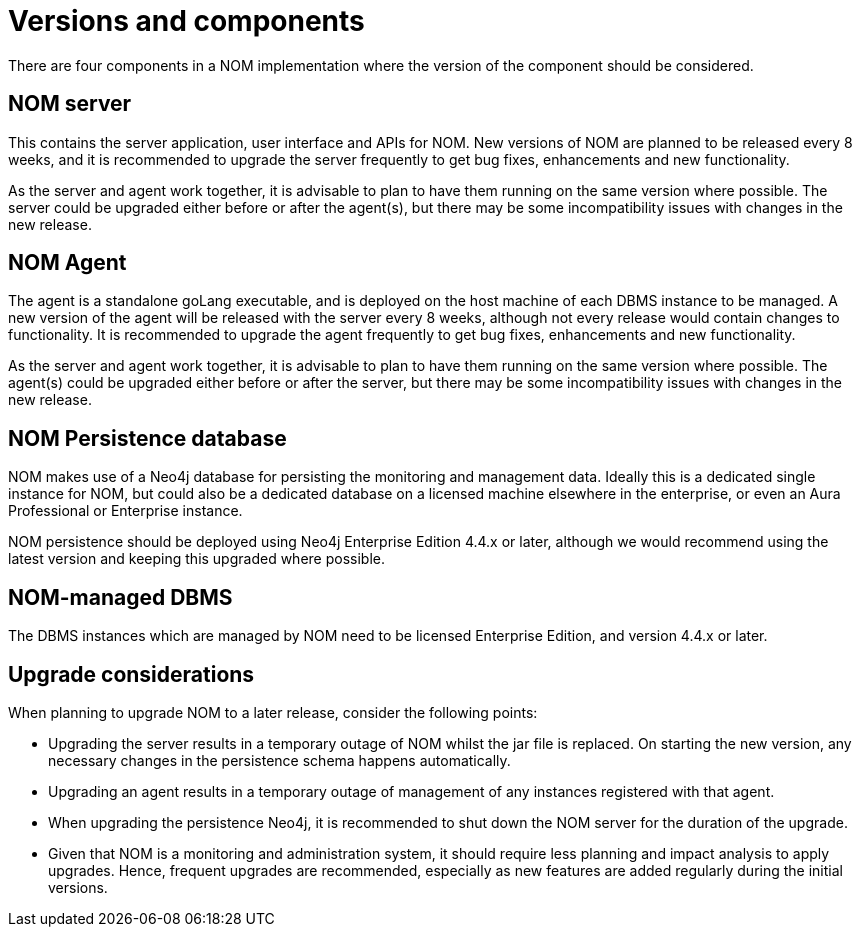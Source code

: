 :description: This section describes the versions and components of Ops Manager.

= Versions and components

There are four components in a NOM implementation where the version of the component should be considered.

== NOM server

This contains the server application, user interface and APIs for NOM.
New versions of NOM are planned to be released every 8 weeks, and it is recommended to upgrade the server frequently to get bug fixes, enhancements and new functionality.

As the server and agent work together, it is advisable to plan to have them running on the same version where possible.
The server could be upgraded either before or after the agent(s), but there may be some incompatibility issues with changes in the new release.

== NOM Agent

The agent is a standalone goLang executable, and is deployed on the host machine of each DBMS instance to be managed.
A new version of the agent will be released with the server every 8 weeks, although not every release would contain changes to functionality.
It is recommended to upgrade the agent frequently to get bug fixes, enhancements and new functionality.

As the server and agent work together, it is advisable to plan to have them running on the same version where possible.
The agent(s) could be upgraded either before or after the server, but there may be some incompatibility issues with changes in the new release.

== NOM Persistence database

NOM makes use of a Neo4j database for persisting the monitoring and management data.
Ideally this is a dedicated single instance for NOM, but could also be a dedicated database on a licensed machine elsewhere in the enterprise, or even an Aura Professional or Enterprise instance.

NOM persistence should be deployed using Neo4j Enterprise Edition 4.4.x or later, although we would recommend using the latest version and keeping this upgraded where possible.

== NOM-managed DBMS

The DBMS instances which are managed by NOM need to be licensed Enterprise Edition, and version 4.4.x or later.


== Upgrade considerations

When planning to upgrade NOM to a later release, consider the following points:

* Upgrading the server results in a temporary outage of NOM whilst the jar file is replaced.
On starting the new version, any necessary changes in the persistence schema happens automatically.
* Upgrading an agent results in a temporary outage of management of any instances registered with that agent.
* When upgrading the persistence Neo4j, it is recommended to shut down the NOM server for the duration of the upgrade.
* Given that NOM is a monitoring and administration system, it should require less planning and impact analysis to apply upgrades.
Hence, frequent upgrades are recommended, especially as new features are added regularly during the initial versions.
